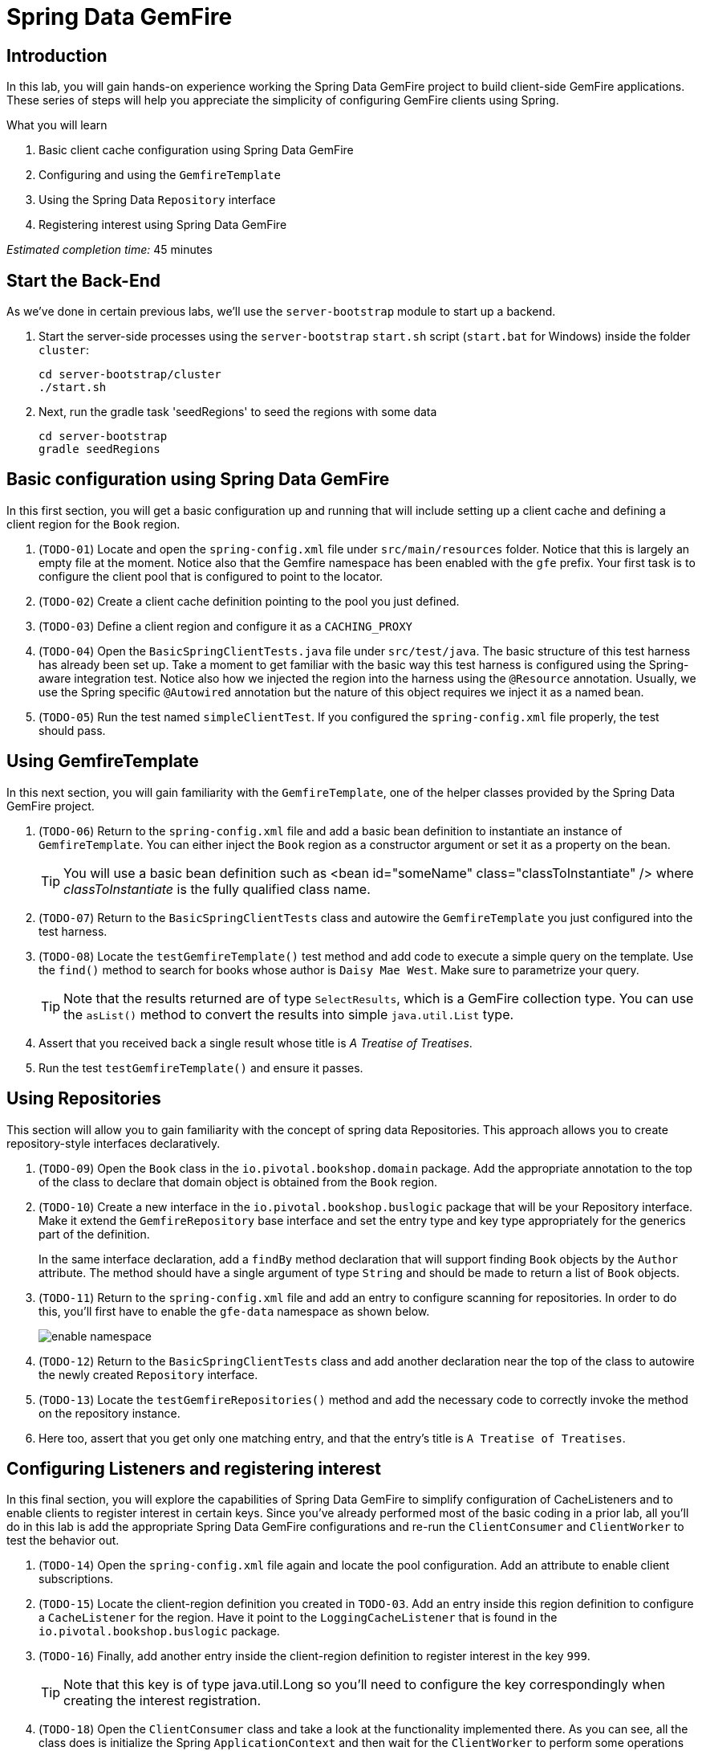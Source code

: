 = Spring Data GemFire

== Introduction

In this lab, you will gain hands-on experience working the Spring Data GemFire project to build client-side GemFire applications. These series of steps will help you appreciate the simplicity of configuring GemFire clients using Spring.

.What you will learn
. Basic client cache configuration using Spring Data GemFire
. Configuring and using the `GemfireTemplate`
. Using the Spring Data `Repository` interface
. Registering interest using Spring Data GemFire


_Estimated completion time:_ 45 minutes


== Start the Back-End

As we've done in certain previous labs, we'll use the `server-bootstrap` module to start up a backend.

. Start the server-side processes using the `server-bootstrap` `start.sh` script (`start.bat` for Windows) inside the folder `cluster`:
+
----
cd server-bootstrap/cluster
./start.sh
----

. Next, run the gradle task 'seedRegions' to seed the regions with some data
+
----
cd server-bootstrap
gradle seedRegions
----


== Basic configuration using Spring Data GemFire

In this first section, you will get a basic configuration up and running that will include setting up a client cache and defining a client region for the `Book` region.

. (`TODO-01`) Locate and open the `spring-config.xml` file under `src/main/resources` folder. Notice that this is largely an empty file at the moment. Notice also that the Gemfire namespace has been enabled with the `gfe` prefix. Your first task is to configure the client pool that is configured to point to the locator.

. (`TODO-02`) Create a client cache definition pointing to the pool you just defined.

. (`TODO-03`) Define a client region and configure it as a `CACHING_PROXY`

. (`TODO-04`) Open the `BasicSpringClientTests.java` file under `src/test/java`. The basic structure of this test harness has already been set up.  Take a moment to get familiar with the basic way this test harness is configured using the Spring-aware integration test. Notice also how we injected the region into the harness using the `@Resource` annotation. Usually, we use the Spring specific `@Autowired` annotation but the nature of this object requires we inject it as a named bean.

. (`TODO-05`) Run the test named `simpleClientTest`. If you configured the `spring-config.xml` file properly, the test should pass.


== Using GemfireTemplate

In this next section, you will gain familiarity with the `GemfireTemplate`, one of the helper classes provided by the Spring Data GemFire project.

. (`TODO-06`) Return to the `spring-config.xml` file and add a basic bean definition to instantiate an instance of `GemfireTemplate`. You can either inject the `Book` region as a constructor argument or set it as a property on the bean.
+
TIP: You will use a basic bean definition such as <bean id="someName" class="classToInstantiate" /> where _classToInstantiate_ is the fully qualified class name.

. (`TODO-07`) Return to the `BasicSpringClientTests` class and autowire the `GemfireTemplate` you just configured into the test harness.

. (`TODO-08`) Locate the `testGemfireTemplate()` test method and add code to execute a simple query on the template. Use the `find()` method to search for books whose author is `Daisy Mae West`. Make sure to parametrize your query.
+
TIP: Note that the results returned are of type `SelectResults`, which is a GemFire collection type. You can use the `asList()` method to convert the results into simple `java.util.List` type.

. Assert that you received back a single result whose title is _A Treatise of Treatises_.

. Run the test `testGemfireTemplate()` and ensure it passes.


== Using Repositories

This section will allow you to gain familiarity with the concept of spring data Repositories.  This approach allows you to create repository-style interfaces declaratively.

. (`TODO-09`) Open the `Book` class in the `io.pivotal.bookshop.domain` package. Add the appropriate annotation to the top of the class to declare that domain object is obtained from the `Book` region.

. (`TODO-10`) Create a new interface in the `io.pivotal.bookshop.buslogic` package that will be your Repository interface. Make it extend the `GemfireRepository` base interface and set the entry type and key type appropriately for the generics part of the definition.
+
In the same interface declaration, add a `findBy` method declaration that will support finding `Book` objects by the `Author` attribute. The method should have a single argument of type `String` and should be made to return a list of `Book` objects.

. (`TODO-11`) Return to the `spring-config.xml` file and add an entry to configure scanning for repositories. In order to do this, you'll first have to enable the `gfe-data` namespace as shown below.
+
[.thumb]
image::images/enable_namespace.jpg[]

. (`TODO-12`) Return to the `BasicSpringClientTests` class and add another declaration near the top of the class to autowire the newly created `Repository` interface.

. (`TODO-13`) Locate the `testGemfireRepositories()` method and add the necessary code to correctly invoke the method on the repository instance.

. Here too, assert that you get only one matching entry, and that the entry's title is `A Treatise of Treatises`.


== Configuring Listeners and registering interest

In this final section, you will explore the capabilities of Spring Data GemFire to simplify configuration of CacheListeners and to enable clients to register interest in certain keys. Since you've already performed most of the basic coding in a prior lab, all you'll do in this lab is add the appropriate Spring Data GemFire configurations and re-run the `ClientConsumer` and `ClientWorker` to test the behavior out.

. (`TODO-14`) Open the `spring-config.xml` file again and locate the pool configuration. Add an attribute to enable client subscriptions.

. (`TODO-15`) Locate the client-region definition you created in `TODO-03`. Add an entry inside this region definition to configure a `CacheListener` for the region. Have it point to the `LoggingCacheListener` that is found in the `io.pivotal.bookshop.buslogic` package.

. (`TODO-16`) Finally, add another entry inside the client-region definition to register interest in the key `999`.
+
TIP: Note that this key is of type java.util.Long so you'll need to configure the key correspondingly when creating the interest registration.

. (`TODO-18`) Open the `ClientConsumer` class and take a look at the functionality implemented there. As you can see, all the class does is initialize the Spring `ApplicationContext` and then wait for the `ClientWorker` to perform some operations on the cache. Our `LoggingCacheListener` will report when an entry having the key `999` gets created or deleted. Go ahead and run `ClientConsumer` now.

. (`TODO-19`) Locate the `ClientWorker` class. This is basically the same class that was used in the events lab to create a new `Book` entry with the key `999`. Run it. The program will start by displaying some basic information and then pause waiting for user input to continue.
+
Place your cursor in the console area and hit enter. The program will now proceed to insert an entry with key `999` and then remove it before terminating.  Switch consoles back to the `ClientConsumer` and observe the `LoggingCacheListener` report that the entry was created and then deleted.

. Make sure that both the `ClientWorker` and `ClientConsumer` have terminated.


Congratulations! You have completed this lab.


